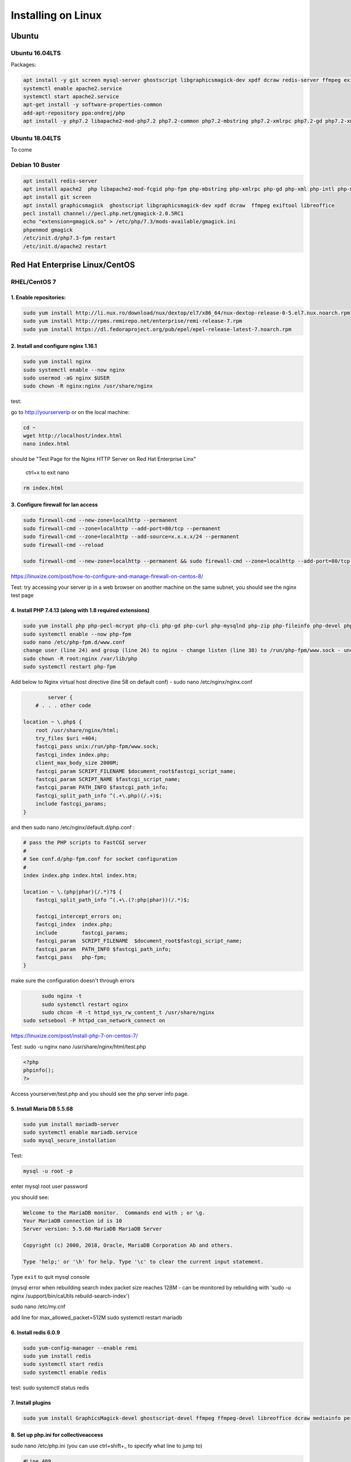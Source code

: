 Installing on Linux
===================

Ubuntu
******

Ubuntu 16.04LTS
---------------

Packages:

.. code:: bash

	apt install -y git screen mysql-server ghostscript libgraphicsmagick-dev xpdf dcraw redis-server ffmpeg exiftool libreoffice apache2
	systemctl enable apache2.service
	systemctl start apache2.service
	apt-get install -y software-properties-common
	add-apt-repository ppa:ondrej/php
	apt install -y php7.2 libapache2-mod-php7.2 php7.2-common php7.2-mbstring php7.2-xmlrpc php7.2-gd php7.2-xml php7.2-intl php7.2-mysql php7.2-cli  php7.2-zip php7.2-curl php7.2-posix php7.2-dev php-pear php7.2-redis php7.2-gmagick php7.2-gmp


Ubuntu 18.04LTS
---------------

To come

Debian 10 Buster
---------------------

.. code:: bash

		apt install redis-server
		apt install apache2  php libapache2-mod-fcgid php-fpm php-mbstring php-xmlrpc php-gd php-xml php-intl php-mysql php-cli  php-zip php-curl php-common php-dev php-pear  php-pecl-http php-redis libapache2-mod-php
		apt install git screen
		apt install graphicsmagick  ghostscript libgraphicsmagick-dev xpdf dcraw  ffmpeg exiftool libreoffice
		pecl install channel://pecl.php.net/gmagick-2.0.5RC1
		echo "extension=gmagick.so" > /etc/php/7.3/mods-available/gmagick.ini
		phpenmod gmagick
		/etc/init.d/php7.3-fpm restart
		/etc/init.d/apache2 restart



Red Hat Enterprise Linux/CentOS
*******************************

RHEL/CentOS 7
---------------------------------

1. Enable repositories:
~~~~~~~~~~~~~~~~~~~~~~~

.. code:: bash

	sudo yum install http://li.nux.ro/download/nux/dextop/el7/x86_64/nux-dextop-release-0-5.el7.nux.noarch.rpm
	sudo yum install http://rpms.remirepo.net/enterprise/remi-release-7.rpm
	sudo yum install https://dl.fedoraproject.org/pub/epel/epel-release-latest-7.noarch.rpm


2. Install and configure nginx 1.16.1
~~~~~~~~~~~~~~~~~~~~~~~~~~~~~~~~~~~~~

.. code:: bash

	sudo yum install nginx
	sudo systemctl enable --now nginx
	sudo usermod -aG nginx $USER
	sudo chown -R nginx:nginx /usr/share/nginx

test:

go to http://yourserverip or on the local machine:

.. code:: bash

	cd ~
	wget http://localhost/index.html
	nano index.html


should be "Test Page for the Nginx HTTP Server on Red Hat Enterprise Linx"

	ctrl+x to exit nano

.. code:: bash

	 rm index.html

3. Configure firewall for lan access
~~~~~~~~~~~~~~~~~~~~~~~~~~~~~~~~~~~~

.. code:: bash

	sudo firewall-cmd --new-zone=localhttp --permanent
	sudo firewall-cmd --zone=localhttp --add-port=80/tcp --permanent
	sudo firewall-cmd --zone=localhttp --add-source=x.x.x.x/24 --permanent
	sudo firewall-cmd --reload

	sudo firewall-cmd --new-zone=localhttp --permanent && sudo firewall-cmd --zone=localhttp --add-port=80/tcp --permanent && sudo firewall-cmd --zone=localhttp --add-source=x.x.x.x/24 --permanent && sudo firewall-cmd --reload

https://linuxize.com/post/how-to-configure-and-manage-firewall-on-centos-8/

Test: try accessing your server ip in a web browser on another machine on the same subnet, you should see the nginx test page

4. Install PHP 7.4.13 (along with 1.8 required extensions)
~~~~~~~~~~~~~~~~~~~~~~~~~~~~~~~~~~~~~~~~~~~~~~~~~~~~~~~~~~

.. code:: bash

	sudo yum install php php-pecl-mcrypt php-cli php-gd php-curl php-mysqlnd php-zip php-fileinfo php-devel php-gmagick php-opcache php-process php-xml php-mbstring php-redis
	sudo systemctl enable --now php-fpm
	sudo nano /etc/php-fpm.d/www.conf
	change user (line 24) and group (line 26) to nginx - change listen (line 38) to /run/php-fpm/www.sock - uncomment and change listen owner (line 48) and group (line 49) to nginx
	sudo chown -R root:nginx /var/lib/php
	sudo systemctl restart php-fpm

Add below to Nginx virtual host directive (line 58 on default conf) - sudo nano /etc/nginx/nginx.conf

.. code:: nginx

		server {
	    # . . . other code

        location ~ \.php$ {
            root /usr/share/nginx/html;
            try_files $uri =404;
            fastcgi_pass unix:/run/php-fpm/www.sock;
            fastcgi_index index.php;
            client_max_body_size 2000M;
            fastcgi_param SCRIPT_FILENAME $document_root$fastcgi_script_name;
            fastcgi_param SCRIPT_NAME $fastcgi_script_name;
            fastcgi_param PATH_INFO $fastcgi_path_info;
            fastcgi_split_path_info ^(.+\.php)(/.+)$;
            include fastcgi_params;
        }

and then  sudo nano /etc/nginx/default.d/php.conf :

.. code::

	# pass the PHP scripts to FastCGI server
	#
	# See conf.d/php-fpm.conf for socket configuration
	#
	index index.php index.html index.htm;

	location ~ \.(php|phar)(/.*)?$ {
	    fastcgi_split_path_info ^(.+\.(?:php|phar))(/.*)$;

	    fastcgi_intercept_errors on;
	    fastcgi_index  index.php;
	    include        fastcgi_params;
	    fastcgi_param  SCRIPT_FILENAME  $document_root$fastcgi_script_name;
	    fastcgi_param  PATH_INFO $fastcgi_path_info;
	    fastcgi_pass   php-fpm;
	}

make sure the configuration doesn't through errors

.. code:: bash

	sudo nginx -t
	sudo systemctl restart nginx
	sudo chcon -R -t httpd_sys_rw_content_t /usr/share/nginx
  sudo setsebool -P httpd_can_network_connect on

https://linuxize.com/post/install-php-7-on-centos-7/

Test: sudo -u nginx nano /usr/share/nginx/html/test.php

.. code:: php

	<?php
	phpinfo();
	?>

Access yourserver/test.php and you should see the php server info page.

5. Install Maria DB 5.5.68
~~~~~~~~~~~~~~~~~~~~~~~~~~

.. code:: bash

	sudo yum install mariadb-server
	sudo systemctl enable mariadb.service
	sudo mysql_secure_installation

Test:

.. code:: bash

	mysql -u root -p

enter mysql root user password

you should see:

.. code:: bash

	Welcome to the MariaDB monitor.  Commands end with ; or \g.
	Your MariaDB connection id is 10
	Server version: 5.5.68-MariaDB MariaDB Server

	Copyright (c) 2000, 2018, Oracle, MariaDB Corporation Ab and others.

	Type 'help;' or '\h' for help. Type '\c' to clear the current input statement.

Type ``exit`` to quit mysql console

(mysql error when rebuilding search index packet size reaches 128M - can be monitored by rebuilding with 'sudo -u nginx /support/bin/caUtils rebuild-search-index')

sudo nano /etc/my.cnf

add line for max_allowed_packet=512M
sudo systemctl restart mariadb

6. Install redis 6.0.9
~~~~~~~~~~~~~~~~~~~~~~

.. code:: bash

	sudo yum-config-manager --enable remi
	sudo yum install redis
	sudo systemctl start redis
	sudo systemctl enable redis

test: sudo systemctl status redis

7. Install plugins
~~~~~~~~~~~~~~~~~~

.. code:: bash

	sudo yum install GraphicsMagick-devel ghostscript-devel ffmpeg ffmpeg-devel libreoffice dcraw mediainfo perl-Image-ExifTool xpdf

8. Set up php.ini for collectiveaccess
~~~~~~~~~~~~~~~~~~~~~~~~~~~~~~~~~~~~~~

sudo nano /etc/php.ini (you can use ctrl+shift+_ to specify what line to jump to)

.. code::

		#Line 409
		memory_limit = 256M
		#Line 482
		display_errors=On
		#Line 694
		post_max_size = 1000M
		#Line 846
		upload_max_filesize = 1000M


sudo systemctl restart php-fpm

9. Install phpmyadmin 4.9.7
~~~~~~~~~~~~~~~~~~~~~~~~~~~

.. code:: bash

	cd ~
	curl https://files.phpmyadmin.net/phpMyAdmin/4.9.7/phpMyAdmin-4.9.7-all-languages.tar.gz | tar xzv
	sudo mv phpMyAdmin-4.9.7-all-languages /usr/share/nginx/html/phpmyadmin
	sudo cp -pr /usr/share/nginx/html/phpmyadmin/config.sample.inc.php /usr/share/nginx/html/phpmyadmin/config.inc.php
	sudo nano /usr/share/nginx/html/phpmyadmin/config.inc.php

Update line 17 with blowfish secret: $cfg['blowfish_secret'] = '[ get random code from https://phpsolved.com/phpmyadmin-blowfish-secret-generator/?g=[insert_php]echo%20$code;[/insert_php] ]';

.. code:: bash

	mysql < /usr/share/nginx/html/phpmyadmin/sql/create_tables.sql -u root -p

enter mysql root user password

.. code:: bash

	sudo nano /etc/nginx/nginx.conf

Add line 50-54:

.. code:: nginx

	# phpMyAdmin:
	location /phpmyadmin {
		root /usr/share/nginx/html;
		index index.php;
	}

ctrl-x, y, enter to exit nano
make sure the configuration doesn't through errors - sudo nginx -t

.. code:: bash

	sudo mkdir /usr/share/nginx/html/phpmyadmin/tmp
	sudo chmod 777 /usr/share/nginx/html/phpmyadmin/tmp
	sudo chown -R nginx:nginx /usr/share/nginx/html/phpmyadmin
	sudo chcon -R -t httpd_sys_rw_content_t /usr/share/nginx/html/phpmyadmin
	sudo systemctl restart nginx
	sudo systemctl restart php-fpm

Test:

open http://yourserver/phpmyadmin in a browser on another machine.

https://www.itzgeek.com/how-tos/linux/centos-how-tos/install-phpmyadmin-with-nginx-on-rhel-8.html (modified)
https://phpsolved.com/phpmyadmin-blowfish-secret-generator/?g=5cecac771c51c

10. Prepare database for collectiveaccess
~~~~~~~~~~~~~~~~~~~~~~~~~~~~~~~~~~~~~~~~~

	a. log in to phpmyadmin - username: root password: [yourrootpassword]
	b. click databases at the top of the main interface on the right
	c. choose a database name - for this log using 'providence' (without the quotes)
	d. to the right of the name choose the formatting type - i chose utf8_general_ci under the utf8 category - not sure if there's something better
	e. click create
	f. at the top of the main interface click 'privileges'
	g. click "add user account"
	h. choose a username - for this log using providence - and create a strong password. not sure if some characters like ' can cause issues later on. you can leave all other settings at default - (might want to doublcheck that Grant all privileges on database providence is checked - it should be by default). scroll down and click go in the bottom right.

11. Install git and download providence
~~~~~~~~~~~~~~~~~~~~~~~~~~~~~~~~~~~~~~~

.. code:: bash

	sudo yum install git
	cd /usr/share/nginx/html
	sudo git clone https://github.com/collectiveaccess/providence.git providence
	sudo chown -R nginx:nginx providence
	sudo cp -pr /usr/share/nginx/html/providence/setup.php-dist /usr/share/nginx/html/providence/setup.php
	sudo nano /usr/share/nginx/html/providence/setup.php

Line 38: set user to providence
Line 44: set password
Line 50: set DB name
Line 58: set site name
Line 65: set admin email
Line 83: set time zone
Line 218: stacktrace enable for development

9. Setup nginx conf for providence
~~~~~~~~~~~~~~~~~~~~~~~~~~~~~~~~~~

	a. sudo nano /etc/nginx/nginx.conf

add lines 56 - 60

.. code::

	# providence:
	location /providence {
	  root /usr/share/nginx/html;
	  index index.php;
	}

sudo nginx -t
sudo systemctl restart nginx

10. Install CollectiveAccess
~~~~~~~~~~~~~~~~~~~~~~~~~~~~

Appendix. Plug-ins
~~~~~~~~~~~~~~~~~~

a. Manage->Administration
b. Configuration Check on the left
c. everything will show 'Not available' on first load for some reason. refresh the page.

11. wkhtmltopdf (0.12.1 is the latest working version with ca)
~~~~~~~~~~~~~~~~~~~~~~~~~~~~~~~~~~~~~~~~~~~~~~~~~~~~~~~~~~~~~~

.. code:: bash

	sudo yum install icu xorg-x11-fonts-75dpi

	cd ~
	wget https://github.com/wkhtmltopdf/wkhtmltopdf/releases/download/0.12.1/wkhtmltox-0.12.1_linux-centos7-amd64.rpm
	sudo yum install wkhtmltox-0.12.1_linux-centos7-amd64.rpm
	rm *.rpm

https://www.interserver.net/tips/kb/how-to-install-wkhtmltopdf-on-centos-and-ubuntu-server/

RHEL/CentOS 8
---------------------------------

.. code:: bash

	yum -y install mariadb-server
	dnf -y install https://dl.fedoraproject.org/pub/epel/epel-release-latest-8.noarch.rpm
	dnf -y install https://rpms.remirepo.net/enterprise/remi-release-8.rpm
	dnf -y install yum-utils
	dnf config-manager --set-enabled remi
	dnf -y install redis httpd mod_ssl
	dnf -y module install php:remi-7.3
	dnf -y install git screen
	dnf -y install php-cli php-gd php-curl php-mysqlnd php-zip php-fileinfo php-gmagick php-opcache php-process php-xml php-mbstring php-redis redis

	dnf -y install ghostscript

	dnf install --nogpgcheck https://dl.fedoraproject.org/pub/epel/epel-release-latest-8.noarch.rpm
	dnf install --nogpgcheck https://download1.rpmfusion.org/free/el/rpmfusion-free-release-8.noarch.rpm https://download1.rpmfusion.org/nonfree/el/rpmfusion-nonfree-release-8.noarch.rpm
	dnf config-manager --enable PowerTools

	dnf -y install ffmpeg

	firewall-cmd --zone=public --add-service=http  --permanent
	firewall-cmd --zone=public --add-service=https  --permanent
	firewall-cmd --reload

	systemctl enable mariadb
	systemctl start mariadb
	systemctl enable httpd
	systemctl start httpd
